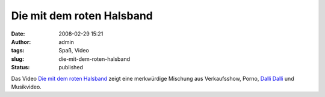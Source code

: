Die mit dem roten Halsband
##########################
:date: 2008-02-29 15:21
:author: admin
:tags: Spaß, Video
:slug: die-mit-dem-roten-halsband
:status: published

.. raw:: html

   </p>

Das Video `Die mit dem roten
Halsband <http://www.youtube.com/watch?v=X3dPJeVcOi4>`__ zeigt eine
merkwürdige Mischung aus Verkaufsshow, Porno, `Dalli
Dalli <http://de.wikipedia.org/wiki/Dalli_Dalli>`__ und Musikvideo.
